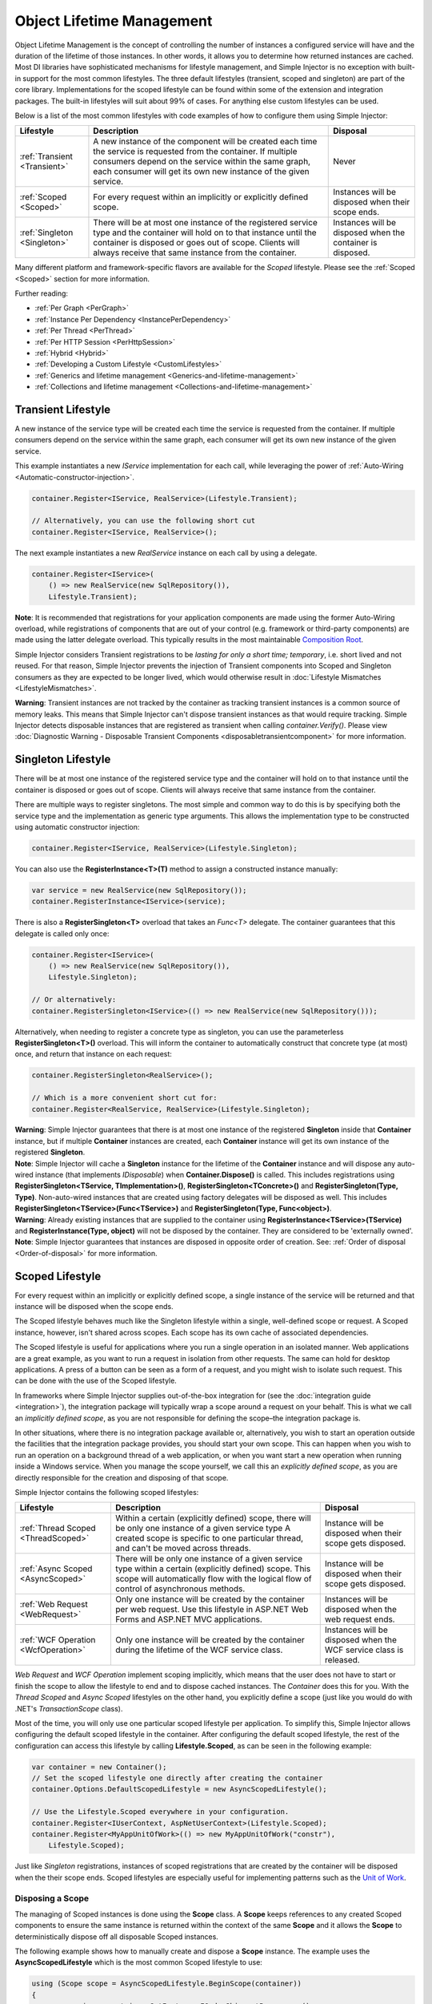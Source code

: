 ==========================
Object Lifetime Management
==========================

Object Lifetime Management is the concept of controlling the number of instances a configured service will have and the duration of the lifetime of those instances. In other words, it allows you to determine how returned instances are cached. Most DI libraries have sophisticated mechanisms for lifestyle management, and Simple Injector is no exception with built-in support for the most common lifestyles. The three default lifestyles (transient, scoped and singleton) are part of the core library. Implementations for the scoped lifestyle can be found within some of the extension and integration packages. The built-in lifestyles will suit about 99% of cases. For anything else custom lifestyles can be used.

Below is a list of the most common lifestyles with code examples of how to configure them using Simple Injector:

+------------------------------+-----------------------------------------------------------------------+----------------------------+
| Lifestyle                    | Description                                                           | Disposal                   |
+==============================+=======================================================================+============================+
| :ref:`Transient <Transient>` | A new instance of the component will be created each time the         | Never                      |
|                              | service is requested from the container. If multiple consumers depend |                            |
|                              | on the service within the same graph, each consumer will get its own  |                            |
|                              | new instance of the given service.                                    |                            |
+------------------------------+-----------------------------------------------------------------------+----------------------------+
| :ref:`Scoped <Scoped>`       | For every request within an implicitly or explicitly defined scope.   | Instances will be disposed | 
|                              |                                                                       | when their scope ends.     |
+------------------------------+-----------------------------------------------------------------------+----------------------------+
| :ref:`Singleton <Singleton>` | There will be at most one instance of the registered service type and | Instances will be disposed |
|                              | the container will hold on to that instance until the container is    | when the container is      |
|                              | disposed or goes out of scope. Clients will always receive that same  | disposed.                  |
|                              | instance from the container.                                          |                            |
+------------------------------+-----------------------------------------------------------------------+----------------------------+

Many different platform and framework-specific flavors are available for the *Scoped* lifestyle. Please see the :ref:`Scoped <Scoped>` section for more information.

Further reading:

* :ref:`Per Graph <PerGraph>`
* :ref:`Instance Per Dependency <InstancePerDependency>`
* :ref:`Per Thread <PerThread>`
* :ref:`Per HTTP Session <PerHttpSession>`
* :ref:`Hybrid <Hybrid>`
* :ref:`Developing a Custom Lifestyle <CustomLifestyles>`
* :ref:`Generics and lifetime management <Generics-and-lifetime-management>`
* :ref:`Collections and lifetime management <Collections-and-lifetime-management>`

.. _Transient:

Transient Lifestyle
===================

.. container:: Note
    
    A new instance of the service type will be created each time the service is requested from the container. If multiple consumers depend on the service within the same graph, each consumer will get its own new instance of the given service.

This example instantiates a new *IService* implementation for each call, while leveraging the power of :ref:`Auto-Wiring <Automatic-constructor-injection>`.

.. code-block:: c#

    container.Register<IService, RealService>(Lifestyle.Transient); 

    // Alternatively, you can use the following short cut
    container.Register<IService, RealService>();

The next example instantiates a new *RealService* instance on each call by using a delegate.

.. code-block:: c#

    container.Register<IService>(
        () => new RealService(new SqlRepository()),
        Lifestyle.Transient); 

.. container:: Note
    
    **Note**: It is recommended that registrations for your application components are made using the former Auto-Wiring overload, while registrations of components that are out of your control (e.g. framework or third-party components) are made using the latter delegate overload. This typically results in the most maintainable `Composition Root <https://mng.bz/K1qZ>`_.
    
Simple Injector considers Transient registrations to be *lasting for only a short time; temporary*, i.e. short lived and not reused. For that reason, Simple Injector prevents the injection of Transient components into Scoped and Singleton consumers as they are expected to be longer lived, which would otherwise result in :doc:`Lifestyle Mismatches <LifestyleMismatches>`.
    
.. container:: Note

    **Warning**: Transient instances are not tracked by the container as tracking transient instances is a common source of memory leaks. This means that Simple Injector can't dispose transient instances as that would require tracking. Simple Injector detects disposable instances that are registered as transient when calling *container.Verify()*. Please view  :doc:`Diagnostic Warning - Disposable Transient Components <disposabletransientcomponent>` for more information.

.. _Singleton:

Singleton Lifestyle
===================

.. container:: Note
    
    There will be at most one instance of the registered service type and the container will hold on to that instance until the container is disposed or goes out of scope. Clients will always receive that same instance from the container.

There are multiple ways to register singletons. The most simple and common way to do this is by specifying both the service type and the implementation as generic type arguments. This allows the implementation type to be constructed using automatic constructor injection:

.. code-block:: c#

    container.Register<IService, RealService>(Lifestyle.Singleton);

You can also use the **RegisterInstance<T>(T)** method to assign a constructed instance manually:
 
.. code-block:: c#

    var service = new RealService(new SqlRepository());
    container.RegisterInstance<IService>(service);

There is also a **RegisterSingleton<T>** overload that takes an *Func<T>* delegate. The container guarantees that this delegate is called only once:

.. code-block:: c#

    container.Register<IService>(
        () => new RealService(new SqlRepository()),
        Lifestyle.Singleton);

    // Or alternatively:
    container.RegisterSingleton<IService>(() => new RealService(new SqlRepository()));

Alternatively, when needing to register a concrete type as singleton, you can use the parameterless **RegisterSingleton<T>()** overload. This will inform the container to automatically construct that concrete type (at most) once, and return that instance on each request:

.. code-block:: c#

    container.RegisterSingleton<RealService>();

    // Which is a more convenient short cut for:
    container.Register<RealService, RealService>(Lifestyle.Singleton);

.. container:: Note
    
    **Warning**: Simple Injector guarantees that there is at most one instance of the registered **Singleton** inside that **Container** instance, but if multiple **Container** instances are created, each **Container** instance will get its own instance of the registered **Singleton**.

.. container:: Note

    **Note**: Simple Injector will cache a **Singleton** instance for the lifetime of the **Container** instance and will dispose any auto-wired instance (that implements *IDisposable*) when **Container.Dispose()** is called. This includes registrations using **RegisterSingleton<TService, TImplementation>()**, **RegisterSingleton<TConcrete>()** and **RegisterSingleton(Type, Type)**. Non-auto-wired instances that are created using factory delegates will be disposed as well. This includes **RegisterSingleton<TService>(Func<TService>)** and **RegisterSingleton(Type, Func<object>)**.

.. container:: Note
    
    **Warning**: Already existing instances that are supplied to the container using **RegisterInstance<TService>(TService)** and **RegisterInstance(Type, object)** will not be disposed by the container. They are considered to be 'externally owned'.
    
.. container:: Note

    **Note**: Simple Injector guarantees that instances are disposed in opposite order of creation. See: :ref:`Order of disposal <Order-of-disposal>` for more information.
    
.. _Scoped:

Scoped Lifestyle
================

.. container:: Note
    
    For every request within an implicitly or explicitly defined scope, a single instance of the service will be returned and that instance will be disposed when the scope ends.

The Scoped lifestyle behaves much like the Singleton lifestyle within a single, well-defined scope or request. A Scoped instance, however, isn't shared across scopes. Each scope has its own cache of associated dependencies.

The Scoped lifestyle is useful for applications where you run a single operation in an isolated manner. Web applications are a great example, as you want to run a request in isolation from other requests. The same can hold for desktop applications. A press of a button can be seen as a form of a request, and you might wish to isolate such request. This can be done with the use of the Scoped lifestyle.

In frameworks where Simple Injector supplies out-of-the-box integration for (see the :doc:`integration guide <integration>`), the integration package will typically wrap a scope around a request on your behalf. This is what we call an *implicitly defined scope*, as you are not responsible for defining the scope–the integration package is.

In other situations, where there is no integration package available or, alternatively, you wish to start an operation outside the facilities that the integration package provides, you should start your own scope. This can happen when you wish to run an operation on a background thread of a web application, or when you want start a new operation when running inside a Windows service. When you manage the scope yourself, we call this an *explicitly defined scope*, as you are directly responsible for the creation and disposing of that scope.
     
Simple Injector contains the following scoped lifestyles:

+-------------------------------------+-----------------------------------------------------------------------+----------------------------+
| Lifestyle                           | Description                                                           | Disposal                   |
+=====================================+=======================================================================+============================+
| :ref:`Thread Scoped <ThreadScoped>` | Within a certain (explicitly defined) scope, there will be only one   | Instance will be disposed  |
|                                     | instance of a given service type A created scope is specific to one   | when their scope gets      |
|                                     | particular thread, and can't be moved across threads.                 | disposed.                  |
+-------------------------------------+-----------------------------------------------------------------------+----------------------------+
| :ref:`Async Scoped <AsyncScoped>`   | There will be only one instance of a given service type within a      | Instance will be disposed  |
|                                     | certain (explicitly defined) scope. This scope will automatically     | when their scope gets      |
|                                     | flow with the logical flow of control of asynchronous methods.        | disposed.                  |
+-------------------------------------+-----------------------------------------------------------------------+----------------------------+
| :ref:`Web Request <WebRequest>`     | Only one instance will be created by the container per web request.   | Instances will be disposed | 
|                                     | Use this lifestyle in ASP.NET Web Forms and ASP.NET MVC applications. | when the web request ends. |
+-------------------------------------+-----------------------------------------------------------------------+----------------------------+
| :ref:`WCF Operation <WcfOperation>` | Only one instance will be created by the container during the lifetime| Instances will be disposed |
|                                     | of the WCF service class.                                             | when the WCF service class |
|                                     |                                                                       | is released.               |
+-------------------------------------+-----------------------------------------------------------------------+----------------------------+

*Web Request* and *WCF Operation* implement scoping implicitly, which means that the user does not have to start or finish the scope to allow the lifestyle to end and to dispose cached instances. The *Container* does this for you. With the *Thread Scoped* and *Async Scoped* lifestyles on the other hand, you explicitly define a scope (just like you would do with .NET's `TransactionScope` class).

Most of the time, you will only use one particular scoped lifestyle per application. To simplify this, Simple Injector allows configuring the default scoped lifestyle in the container. After configuring the default scoped lifestyle, the rest of the configuration can access this lifestyle by calling **Lifestyle.Scoped**, as can be seen in the following example:
    
.. code-block:: c#
        
    var container = new Container();
    // Set the scoped lifestyle one directly after creating the container
    container.Options.DefaultScopedLifestyle = new AsyncScopedLifestyle();
    
    // Use the Lifestyle.Scoped everywhere in your configuration.
    container.Register<IUserContext, AspNetUserContext>(Lifestyle.Scoped);
    container.Register<MyAppUnitOfWork>(() => new MyAppUnitOfWork("constr"),
        Lifestyle.Scoped);
    
Just like *Singleton* registrations, instances of scoped registrations that are created by the container will be disposed when the their scope ends. Scoped lifestyles are especially useful for implementing patterns such as the `Unit of Work <https://martinfowler.com/eaaCatalog/unitOfWork.html>`_.


.. _Disposing-a-scope:

Disposing a Scope
-----------------

The managing of Scoped instances is done using the **Scope** class. A **Scope** keeps references to any created Scoped components to ensure the same instance is returned within the context of the same **Scope** and it allows the **Scope** to deterministically dispose off all disposable Scoped instances.

The following example shows how to manually create and dispose a **Scope** instance. The example uses the **AsyncScopedLifestyle** which is the most common Scoped lifestyle to use:

.. code-block:: c#

    using (Scope scope = AsyncScopedLifestyle.BeginScope(container))
    {
        var service = container.GetInstance<IOrderShipmentProcessor>();
        
        service.ProcessShipment();
    }

At the end of the using block, the **Scope** instances is automatically disposed off, and with it, all its cached disposable components.

.. _Async-disposal:

Asynchronous disposal
---------------------

The .NET 4.6.1 and .NET Standard 2.1 versions of Simple Injector support asynchronous disposal of both **Scope** and **Container** instances. This means that components that implement `IAsyncDisposable <https://docs.microsoft.com/en-us/dotnet/api/system.iasyncdisposable>`_ can be disposed asynchronously by Simple Injector. This, however, requires you call **Scope.DisposeAsync**:

.. code-block:: c#

    using (AsyncScopedLifestyle.BeginScope(container))
    {
        var service = container.GetInstance<IOrderShipmentProcessor>();
        
        await service.ProcessShipmentAsync();
        
        await scope.DisposeAsync();
    }

.. container:: Note

    **Warning**: Simple Injector's .NET 4.5, .NET Standard 1.0 and 1.3 versions do **not** support asynchronous disposal.

Or you can use C# 8's new `await using` syntax:

.. code-block:: c#

    await using (AsyncScopedLifestyle.BeginScope(container))
    {
        var service = container.GetInstance<IOrderShipmentProcessor>();
        
        await service.ProcessShipmentAsync();
    }

Likewise, you can asynchronously dispose of a **Container** instance. This will dispose all cached Singletons:

.. code-block:: c#

    await container.DisposeAsync();
    
.. container:: Note

    Calling **DisposeAsync** ensures that all cached disposable instances are disposed off—both `IDisposable` and `IAsyncDisposable` implementations will be disposed. A class that implements both `IDisposable` and `IAsyncDisposable`, however, will only have its `DisposeAsync` method invoked.

.. container:: Note

    **Tip**: Calling **DisposeAsync** disposes a **Scope** or **Container**. You don't need to call both **DisposeAsync** and **Dispose**. This behavior is in line with that of C#'s `await using` behavior, which also *only* calls `DisposeAsync`.

.. _Order-of-disposal:

Order of disposal
-----------------

.. container:: Note

    Simple Injector guarantees that instances are disposed in opposite order of their creation.

When a component *A* depends on component *B*, *B* will be created before *A*. This means that *A* will be disposed before *B* (assuming both implement *IDisposable*). This allows *A* to use *B* while *A* is being disposed.

The following example demonstrates this:

.. code-block:: c#

    class A : IDisposable
    {
        public A(B b) => Console.WriteLine("Creating A");
        public void Dispose() => Console.WriteLine("Disposing A");
    }

    class B : IDisposable
    {
        public B() => Console.WriteLine("Creating B");
        public void Dispose() => Console.WriteLine("Disposing B");
    }
    
    // Registrations
    container.Register<A>(Lifestyle.Scoped);
    container.Register<B>(Lifestyle.Scoped);
    
    // Usage
    using (AsyncScopedLifestyle.BeginScope(container))
    {
        container.GetInstance<A>();
        Console.WriteLine("Using A");
    }

Execution of the above code example results in the following output:
    
.. code-block:: c#

    Creating B
    Creating A
    Using A
    Disposing A
    Disposing B


.. _PerLifetimeScope:
.. _ThreadScoped:

Thread Scoped Lifestyle
=======================

.. container:: Note
    
    Within a certain (explicitly defined) scope, there will be only one instance of a given service type in that thread and the instance will be disposed when the scope ends. A created scope is specific to one particular thread, and can't be moved across threads.
    
.. container:: Note

    **Warning**: A thread scoped lifestyle can't be used for asynchronous operations (using the async/await keywords in C#).

**SimpleInjector.Lifestyles.ThreadScopedLifestyle** is part of the Simple Injector core library. The following examples shows its typical usage:

.. code-block:: c#

    var container = new Container();
    container.Options.DefaultScopedLifestyle = new ThreadScopedLifestyle();

    container.Register<IUnitOfWork, NorthwindContext>(Lifestyle.Scoped);

Within an explicitly defined scope, there will be only one instance of a service that is defined with the *Thread Scoped* lifestyle:

.. code-block:: c#

    using (ThreadScopedLifestyle.BeginScope(container))
    {
        var uow1 = container.GetInstance<IUnitOfWork>();
        var uow2 = container.GetInstance<IUnitOfWork>();

        Assert.AreSame(uow1, uow2);
    }

.. container:: Note

    **Warning**: The `ThreadScopedLifestyle` is *thread-specific*. A single scope should **not** be used over multiple threads. Do not pass a scope between threads and do not wrap an ASP.NET HTTP request with a `ThreadScopedLifestyle`, since ASP.NET can finish a web request on different thread to the thread the request is started on. Use :ref:`Web Request Lifestyle <WebRequest>` scoping for ASP.NET Web Forms and MVC web applications while running inside a web request. Use :ref:`Async Scoped Lifestyle <AsyncScoped>` when using ASP.NET Web API or ASP.NET Core. `ThreadScopedLifestyle` however, can still be used in web applications on background threads that are created by web requests or when processing commands in a Windows Service (where each command gets its own scope). For developing multi-threaded applications, take :ref:`these guidelines <Multi-Threaded-Applications>` into consideration.

Outside the context of a thread scoped lifestyle, i.e. `using (ThreadScopedLifestyle.BeginScope(container))` no instances can be created. An exception is thrown when a thread scoped registration is requested outside of a scope instance.

Scopes can be nested and each scope will get its own set of instances:

.. code-block:: c#

    using (ThreadScopedLifestyle.BeginScope(container))
    {
        var outer1 = container.GetInstance<IUnitOfWork>();
        var outer2 = container.GetInstance<IUnitOfWork>();

        Assert.AreSame(outer1, outer2);

        using (ThreadScopedLifestyle.BeginScope(container))
        {
            var inner1 = container.GetInstance<IUnitOfWork>();
            var inner2 = container.GetInstance<IUnitOfWork>();

            Assert.AreSame(inner1, inner2);

            Assert.AreNotSame(outer1, inner1);
        }
    }

.. _PerExecutionContextScope:
.. _PerWebAPIRequest:
.. _AsyncScoped:

Async Scoped Lifestyle (async/await)
====================================

.. container:: Note
    
    There will be only one instance of a given service type within a certain (explicitly defined) scope and that instance will be disposed when the scope ends. This scope will automatically flow with the logical flow of control of asynchronous methods.

This lifestyle is meant for applications that work with the new asynchronous programming model.

**SimpleInjector.Lifestyles.AsyncScopedLifestyle** is part of the Simple Injector core library. The following examples shows its typical usage:

.. code-block:: c#

    var container = new Container();
    container.Options.DefaultScopedLifestyle = new AsyncScopedLifestyle();
    
    container.Register<IUnitOfWork, NorthwindContext>(Lifestyle.Scoped);

Within an explicitly defined scope, there will be only one instance of a service that is defined with the *Async Scoped* lifestyle:

.. code-block:: c#

    using (AsyncScopedLifestyle.BeginScope(container))
    {
        var uow1 = container.GetInstance<IUnitOfWork>();
        await SomeAsyncOperation();
        var uow2 = container.GetInstance<IUnitOfWork>();
        await SomeOtherAsyncOperation();

        Assert.AreSame(uow1, uow2);
    }

.. container:: Note

    **Note**: A scope is specific to the asynchronous flow. A method call on a different (unrelated) thread, will get its own scope.

Outside the context of an active async scope no instances can be created. An exception is thrown when this happens.

Scopes can be nested and each scope will get its own set of instances:

.. code-block:: c#

    using (AsyncScopedLifestyle.BeginScope(container))
    {
        var outer1 = container.GetInstance<IUnitOfWork>();
        await SomeAsyncOperation();
        var outer2 = container.GetInstance<IUnitOfWork>();

        Assert.AreSame(outer1, outer2);

        using (AsyncScopedLifestyle.BeginScope(container))
        {
            var inner1 = container.GetInstance<IUnitOfWork>();
            
            await SomeOtherAsyncOperation();
            
            var inner2 = container.GetInstance<IUnitOfWork>();

            Assert.AreSame(inner1, inner2);

            Assert.AreNotSame(outer1, inner1);
        }
    }

.. _PerWebRequest:
.. _WebRequest:

Web Request Lifestyle
=====================

.. container:: Note
    
    Only one instance will be created by the container per web request and the instance will be disposed when the web request ends.

The `ASP.NET Integration NuGet Package <https://nuget.org/packages/SimpleInjector.Integration.Web>`_ is available (and available as **SimpleInjector.Integration.Web.dll** in the default download) contains a **WebRequestLifestyle** class that enable easy *Per Web Request* registrations:

.. code-block:: c#

    var container = new Container();
    container.Options.DefaultScopedLifestyle = new WebRequestLifestyle();

    container.Register<IUserRepository, SqlUserRepository>(Lifestyle.Scoped);
    container.Register<IOrderRepository, SqlOrderRepository>(Lifestyle.Scoped);

.. container:: Note

    **Tip**: For ASP.NET MVC, there's a `Simple Injector MVC Integration Quick Start <https://nuget.org/packages/SimpleInjector.MVC3>`_ NuGet Package available that helps you get started with Simple Injector in MVC applications quickly.

.. _WebAPIRequest-vs-WebRequest:
.. _AsyncScoped-vs-WebRequest:

Async Scoped lifestyle vs. Web Request lifestyle
================================================

The lifestyles and scope implementations **Web Request** and **Async Scoped** in Simple Injector are based on different technologies. **AsyncScopedLifestyle** works well both inside and outside of IIS. i.e. It can function in a self-hosted Web API project where there is no *HttpContext.Current*. As the name implies, an async scope registers itself and flows with *async* operations across threads (e.g. a continuation after *await* on a different thread still has access to the scope regardless of whether *ConfigureAwait()* was used with *true* or *false*).

In contrast, the **Scope** of the **WebRequestLifestyle** is stored within the *HttpContext.Items* dictionary. The *HttpContext* can be used with Web API when it is hosted in IIS but care must be taken because it will not always flow with the async operation, because the current *HttpContext* is stored in the *IllogicalCallContext* (see `Understanding SynchronizationContext in ASP.NET <https://blogs.msdn.com/b/pfxteam/archive/2012/06/15/executioncontext-vs-synchronizationcontext.aspx>`_). If you use *await* with *ConfigureAwait(false)* the continuation may lose track of the original *HttpContext* whenever the async operation does not execute synchronously. A direct effect of this is that it would no longer be possible to resolve the instance of a previously created service with **WebRequestLifestyle** from the container (e.g. in a factory that has access to the container) - and an exception would be thrown because *HttpContext.Current* would be null.

The recommendation is to use **AsyncScopedLifestyle** in applications that solely consist of a Web API (or other asynchronous technologies such as ASP.NET Core) and use **WebRequestLifestyle** for applications that contain a mixture of Web API and MVC.

**AsyncScopedLifestyle** offers the following benefits when used in Web API:

* The Web API controller can be used outside of IIS (e.g. in a self-hosted project)
* The Web API controller can execute *free-threaded* (or *multi-threaded*) *async* methods because it is not limited to the ASP.NET *SynchronizationContext*.

For more information, check out the blog entry of Stephen Toub regarding the `difference between ExecutionContext and 
SynchronizationContext <https://vegetarianprogrammer.blogspot.de/2012/12/understanding-synchronizationcontext-in.html>`_.

.. _PerWcfOperation:
.. _WcfOperation:

WCF Operation Lifestyle
=======================

.. container:: Note
    
    Only one instance will be created by the container during the lifetime of the WCF service class and the instance will be disposed when the WCF service class is released.

The `WCF Integration NuGet Package <https://nuget.org/packages/SimpleInjector.Integration.Wcf>`_ is available (and available as **SimpleInjector.Integration.Wcf.dll** in the default download) contains a **WcfOperationLifestyle** class that enable easy *Per WCF Operation* registrations:

.. code-block:: c#

    var container = new Container();
    container.Options.DefaultScopedLifestyle = new WcfOperationLifestyle();

    container.Register<IUserRepository, SqlUserRepository>(Lifestyle.Scoped);
    container.Register<IOrderRepository, SqlOrderRepository>(Lifestyle.Scoped);

.. container:: Note

    **Warning**: Instead of what the name of the **WcfOperationLifestyle** class seems to imply, components that are registered with this lifestyle might actually outlive a single WCF operation. This behavior depends on how the WCF service class is configured. WCF is in control of the lifetime of the service class and contains three lifetime types as defined by the `InstanceContextMode enumeration <https://msdn.microsoft.com/en-us/library/system.servicemodel.instancecontextmode.aspx>`_. Components that are registered *PerWcfOperation* live as long as the WCF service class they are injected into.

For more information about integrating Simple Injector with WCF, please see the :doc:`WCF integration guide <wcfintegration>`.

.. _PerGraph:

Per Graph Lifestyle
===================

.. container:: Note
    
    For each explicit call to **Container.GetInstance<T>** a new instance of the service type will be created, but the instance will be reused within the object graph that gets constructed.

Compared to **Transient**, there will be just a single instance per explicit call to the container, while **Transient** services can have multiple new instances per explicit call to the container. This lifestyle is not supported by Simple Injector but can be simulated by using one of the :ref:`Scoped <Scoped>` lifestyles.

.. _InstancePerDependency:

Instance Per Dependency Lifestyle
=================================

.. container:: Note
    
    Each consumer will get a new instance of the given service type and that dependency is expected to get live as long as its consuming type.

This lifestyle behaves the same as the built-in **Transient** lifestyle, but the intend is completely different. A **Transient** instance is expected to have a very short lifestyle and injecting it into a consumer with a longer lifestyle (such as **Singleton**) is an error. Simple Injector will prevent this from happening by checking for :doc:`lifestyle mismatches <LifestyleMismatches>`. With the *Instance Per Dependency* lifestyle on the other hand, the created component is expected to stay alive as long as the consuming component does. So when the *Instance Per Dependency* component is injected into a **Singleton** component, we intend it to be kept alive by its consumer.

This lifestyle is deliberately left out of Simple Injector, because its usefulness is very limited compared to the **Transient** lifestyle. It ignores :doc:`lifestyle mismatch checks <LifestyleMismatches>` and this can easily lead to errors, and it ignores the fact that application components should be immutable. In case a component is immutable, it's very unlikely that each consumer requires its own instance of the injected dependency.

.. _PerThread:

Per Thread Lifestyle
====================

.. container:: Note
    
    There will be one instance of the registered service type per thread.

This lifestyle is deliberately left out of Simple Injector because :ref:`it is considered to be harmful <No-per-thread-lifestyle>`. Instead of using Per-Thread lifestyle, you will usually be better of using the :ref:`Thread Scoped Lifestyle <ThreadScoped>`.

.. _PerHttpSession:

Per HTTP Session Lifestyle
==========================

.. container:: Note
    
    There will be one instance of the registered service per (user) session in a ASP.NET web application.

This lifestyle is deliberately left out of Simple Injector because `it is be used with care <https://stackoverflow.com/questions/17702546>`_. Instead of using Per HTTP Session lifestyle, you will usually be better of by writing a stateless service that can be registered as singleton and let it communicate with the ASP.NET Session cache to handle cached user-specific data.

.. _Hybrid:

Hybrid Lifestyle
================

.. container:: Note
    
    A hybrid lifestyle is a mix between two or more lifestyles where the the developer defines the context for which the wrapped lifestyles hold.

Simple Injector has no built-in hybrid lifestyles, but has a simple mechanism for defining them:

.. code-block:: c#

    var container = new Container();
    
    container.Options.DefaultScopedLifestyle = Lifestyle.CreateHybrid(
        defaultLifestyle: new ThreadScopedLifestyle(),
        fallbackLifestyle: new WebRequestLifestyle());

    container.Register<IUserRepository, SqlUserRepository>(Lifestyle.Scoped);
    container.Register<ICustomerRepository, SqlCustomerRepository>(Lifestyle.Scoped);

In the example a hybrid lifestyle is defined wrapping the :ref:`Thread Scoped Lifestyle <ThreadScoped>` and the :ref:`Web Request Lifestyle <WebRequest>`. This hybrid lifestyle will use the `ThreadScopedLifestyle`, but will fall back to the `WebRequestLifestyle` in case there is no active thread scope.

A hybrid lifestyle is useful for registrations that need to be able to dynamically switch lifestyles throughout the lifetime of the application. The shown hybrid example might be useful in a web application, where some operations need to be run in isolation (with their own instances of scoped registrations such as unit of works) or run outside the context of an *HttpContext* (in a background thread for instance).

Please note though that when the lifestyle doesn't have to change throughout the lifetime of the application, a hybrid lifestyle is not needed. A normal lifestyle can be registered instead:

.. code-block:: c#

    bool runsOnWebServer = ReadConfigurationValue<bool>("RunsOnWebServer");

    var container = new Container();
    container.Options.DefaultScopedLifestyle = 
        runsOnWebServer ? new WebRequestLifestyle() : new ThreadScopedLifestyle();

    container.Register<IUserRepository, SqlUserRepository>(Lifestyle.Scoped);
    container.Register<ICustomerRepository, SqlCustomerRepository>(Lifestyle.Scoped);

.. _CustomLifestyles:

Developing a Custom Lifestyle
=============================

The lifestyles supplied by Simple Injector should be sufficient for most scenarios, but in rare circumstances defining a custom lifestyle might be useful. This can be done by creating a class that inherits from `Lifestyle <https://simpleinjector.org/ReferenceLibrary/?topic=html/T_SimpleInjector_Lifestyle.htm>`_ and let it return `Custom Registration <https://simpleinjector.org/ReferenceLibrary/?topic=html/T_SimpleInjector_Registration.htm>`_ instances. This however is a lot of work, and a shortcut is available in the form of the `Lifestyle.CreateCustom <https://simpleinjector.org/ReferenceLibrary/?topic=html/M_SimpleInjector_Lifestyle_CreateCustom.htm>`_.

A custom lifestyle can be created by calling the **Lifestyle.CreateCustom** factory method. This method takes two arguments: the name of the lifestyle to create (used mainly by the :doc:`Diagnostic Services <diagnostics>`) and a `CreateLifestyleApplier <https://simpleinjector.org/ReferenceLibrary/?topic=html/T_SimpleInjector_CreateLifestyleApplier.htm>`_ delegate:

.. code-block:: c#

    public delegate Func<object> CreateLifestyleApplier(
        Func<object> transientInstanceCreator)

The **CreateLifestyleApplier** delegate accepts a *Func<object>* that allows the creation of a transient instance of the registered type. This *Func<object>* is created by Simple Injector supplied to the registered  **CreateLifestyleApplier** delegate for the registered type. When this *Func<object>* delegate is called, the creation of the type goes through the :doc:`Simple Injector pipeline <pipeline>`. This keeps the experience consistent with the rest of the library.

When Simple Injector calls the **CreateLifestyleApplier**, it is your job to return another *Func<object>* delegate that applies the caching based on the supplied *instanceCreator*. A simple example would be the following:

.. code-block:: c#

    var sillyTransientLifestyle = Lifestyle.CreateCustom(
        name: "Silly Transient",
        // instanceCreator is of type Func<object>
        lifestyleApplierFactory: instanceCreator =>
        {
            // A Func<object> is returned that applies caching.
            return () => instanceCreator.Invoke();
        });

    var container = new Container();

    container.Register<IService, MyService>(sillyTransientLifestyle);

Here we create a custom lifestyle that applies no caching and simply returns a delegate that will on invocation always call the wrapped *instanceCreator*. Of course this would be rather useless and using the built-in **Lifestyle.Transient** would be much better in this case. It does however demonstrate its use.

The *Func<object>* delegate that you return from your **CreateLifestyleApplier** delegate will get cached by Simple Injector per registration. Simple Injector will call the delegate once per registration and stores the returned *Func<object>* for reuse. This means that each registration will get its own *Func<object>*.

Here's an example of the creation of a more useful custom lifestyle that caches an instance for 10 minutes:

.. code-block:: c#

    var tenMinuteLifestyle = Lifestyle.CreateCustom(
        name: "Absolute 10 Minute Expiration", 
        lifestyleApplierFactory: instanceCreator =>
        {
            TimeSpan timeout = TimeSpan.FromMinutes(10);
            var syncRoot = new object();
            var expirationTime = DateTime.MinValue;
            object instance = null;

            return () =>
            {
                lock (syncRoot)
                {
                    if (expirationTime < DateTime.UtcNow)
                    {
                        instance = instanceCreator.Invoke();
                        expirationTime = DateTime.UtcNow.Add(timeout);
                    }
                    return instance;
                }
            };
        });

    var container = new Container();

    // We can reuse the created lifestyle for multiple registrations.
    container.Register<IService, MyService>(tenMinuteLifestyle);
    container.Register<AnotherService, MeTwoService>(tenMinuteLifestyle);

In this example the **Lifestyle.CreateCustom** method is called and supplied with a delegate that returns a delegate that applies the 10 minute cache. This example makes use of the fact that each registration gets its own delegate by using four closures (timeout, syncRoot, expirationTime and instance). Since each registration (in the example *IService* and *AnotherService*) will get its own *Func<object>* delegate, each registration gets its own set of closures. The closures are therefore static per registration.

One of the closure variables is the *instance* and this will contain the cached instance that will change after 10 minutes has passed. As long as the time hasn't passed, the same instance will be returned.

Since the constructed *Func<object>* delegate can be called from multiple threads, the code needs to do its own synchronization. Both the DateTime comparison and the DateTime assignment are not thread-safe and this code needs to handle this itself.

Do note that even though locking is used to synchronize access, this custom lifestyle might not work as expected, because when the expiration time passes while an object graph is being resolved, it might result in an object graph that contains two instances of the registered component, which might not be what you want. This example therefore is only for demonstration purposes.

.. container:: Note
    
    In case you wish to develop a custom lifestyle, we strongly advise posting a question on `our Forum <https://simpleinjector.org/forum>`_. We will be able to guide you through this process.



.. _Generics-and-lifetime-management:

Generics and Lifetime Management
================================

Just as with any other registration, lifestyles can be applied to open-generic registrations. The following registration demonstrates this:

.. code-block:: c#

    container.Register(typeof(IValidator<>), typeof(DataAnnotationsValidator<>),
        Lifestyle.Singleton);

This registers the open-generic *DataAnnotationsValidator<T>* class as **Singleton** for the *IValidator<T>* service. One might think, though, that there will only be a single instance of *DataAnnotationsValidator<T>* returned by the Container, but this is not the case.

At runtime, it is impossible to create an instance of an open-generic type, such as *DataAnnotationsValidator<T>*. Only closed versions can be created. An instance of *DataAnnotationsValidator<Customer>*, for instance, can be created, just as you can create a new *DataAnnotationsValidator<Order>* instance. But what the .NET runtime is concerned, these are two completely unrelated types. You can't replace one for the other. For instance, if some class requires an *IValidator<Customer>*, Simple Injector can't inject an *IValidator<Order>* implementation instead. The runtime doesn't allow this, and neither would the C# compiler if you coded this by hand.

So instead, you should consider a registration for an open-generic type, a complete list of its closed-generic types instead:

.. code-block:: c#

    container.RegisterSingleton<IValidator<Customer>, DataAnnotationsValidator<Customer>();
    container.RegisterSingleton<IValidator<Order>, DataAnnotationsValidator<Order>();
    container.RegisterSingleton<IValidator<Product>, DataAnnotationsValidator<Product>();
    container.RegisterSingleton<IValidator<Shipment>, DataAnnotationsValidator<Shipment>();
    // etc

This is what actually happens under the covers with your generic registration. Simple Injector will make a last-minute registration for the closed type when it is resolved for the first time. And as the above example shows, each closed registration will have its own lifestyle cache.    

.. container:: Note

    **NOTE**: While this text demonstrates this using the **Singleton** lifestyle, this holds for every lifestyle.


.. _Collections-and-lifetime-management:

Collections and Lifetime Management
===================================

Most applications that apply Dependency Injection need to work with collections of dependencies of some sort. In a typical situation, the dependencies that are part of the injected collection should all be part of the same scope. Without making any special adjustments to your code, this is the behavior you get out of the box. The following example demonstrates this:

.. code-block:: c#
    
    // Registration
    container.Register<IService, Service>();
    container.Collection.Append<ILogger, MailLogger>(Lifestyle.Transient);
    container.Collection.Append<ILogger, SqlLogger>(Lifestyle.Scoped);
    container.Collection.Append<ILogger, FileLogger>(Lifestyle.Singleton);
    container.Collection.AppendInstance<ILogger>(new ConsoleLogger(ConsoleColor.Gray));
        
    // Class depending on a collection of dependencies
    public class Service : IService
    {
        private readonly IEnumerable<ILogger> loggers;

        public Service(IEnumerable<ILogger> loggers)
        {
            this.loggers = loggers;
        }

        void IService.DoStuff()
        {
            foreach (var logger in this.loggers)
            {
                logger.Log("Some message");
            }
            
            // For sake of argument, this method iterates the loggers again.
            foreach (var logger in this.loggers)
            {
                logger.Log("Something else");
            }
        }
    }

    // Usage
    using (Scope scope = AsyncScopedLifstyle.BeginScope(container))
    {
        var service = container.GetInstance<IService>();
        service.DoStuff();
    }

In the example above, the `Service` class is injected with a collection of four different `ILogger` implementations, each with their own different lifestyle. The `Service` class's `DoStuff` method is invoked in the context of the scope of an **AsyncScopedLifstyle**. During the execution of that scope there will only be one instance of `SqlLogger`, as it is registered as **Scoped**. On the other hand, `MailLogger` is registered as **Transient**. This means multiple instance can be created and, in fact, in this example two instances are created, because each iteration of the `loggers` collection will create a new `MailLogger` instance. This happens because, in Simple Injector, collections are considered *streams*.

So far so good, but in more-specialized cases you might want to operate each collection dependency in its own scope. This allows running each dependency in its own isolated bubble, for instance with its own Entity Framework database context or similar Unit of Work implementation. Event handlers are a great example of when this might be beneficial. The following code shows how the `Publisher<TEvent>` class is used to dispatch a single event message to multiple handler implementations for that event:

.. code-block:: c#
    
    public class Publisher<TEvent> : IPublisher<TEvent>
    {
        private readonly IEnumerable<IEventHandler<TEvent>> handlers;

        public Publisher(IEnumerable<IEventHandler<TEvent>> handlers)
        {
            this.handlers = handlers;
        }

        public void Publish(TEvent e)
        {
            foreach (var handler in this.handlers)
            {
                handler.Handle(e);
            }
        }
    }

With the previous implementation all handlers (and their dependencies) will run in the same **Scope**, similar to the previous `Service` example. But since every handler is created lazily during iteration of the collection, the following change allows every handler to run in its own isolated **Scope**:

.. code-block:: c#
    
    public class Publisher<TEvent> : IPublisher<TEvent>
    {
        private readonly Container container;
        private readonly IEnumerable<IEventHandler<TEvent>> handlers;

        public Publisher(
            Container container, IEnumerable<IEventHandler<TEvent>> handlers)
        {
            this.container = container;
            this.handlers = handlers;
        }

        public void Publish(TEvent e)
        {
            using (var enumerator = this.handlers.GetEnumerator())
            {
                while (true)
                {
                    using (AsyncScopedLifestyle.BeginScope(this.container))
                    {
                        if (enumerator.MoveNext())
                        {
                            enumerator.Current.Handle(e);
                        }
                        else
                        {
                            break;
                        }
                    }
                }
            }
        }
    }

When iterating a collection, the `MoveNext()` of the enumerator delegates the call to the **GetInstance** method of the underlying **InstanceProducer** of the specific dependency. Because each element is wrapped in its own **Scope**, before `MoveNext` is called, it guarantees that each element lives in its own scope.

The previous example, however, is rather complicated and can be confusing to understand. Simple Injector v5's metadata feature, however, simplifies this use case considerably. Using the new `DependencyMetadata<T>` class, the previous example can be simplified to the following:

.. code-block:: c#
    
    public class Publisher<TEvent> : IPublisher<TEvent>
    {
        private readonly Container container;
        private readonly IEnumerable<DependencyMetadata<IEventHandler<TEvent>>> metadatas;

        public Publisher(
            Container container,
            IEnumerable<DependencyMetadata<IEventHandler<TEvent>>> metadatas)
        {
            this.container = container;
            this.metadatas = metadatas;
        }

        public void Publish(TEvent e)
        {
            foreach (var metadata in this.metadatas)
            {
                using (AsyncScopedLifestyle.BeginScope(this.container))
                {
                    metadata.GetInstance().Handle(e);
                }
            }
        }
    }

This this last code snippet, rather than being injected with a stream of `IEventHandler<TEvent>` instances, the `Publisher<TEvent>` is injected with a stream of `DependencyMetadata<IEventHandler<TEvent>>` instances. `DependencyMetadata<T>` is Simple Injector v5's new construct, which allows to access the dependency's metadata and allow resolving an instance of that dependency. In this case, its **GetInstance** method is used to resolve an instance within its own **Scope**.
